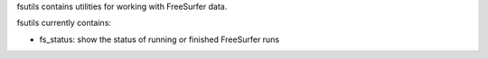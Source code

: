 .. See file COPYING distributed with fsutils for copyright and license.

fsutils contains utilities for working with FreeSurfer data.

fsutils currently contains:

* fs_status: show the status of running or finished FreeSurfer runs
